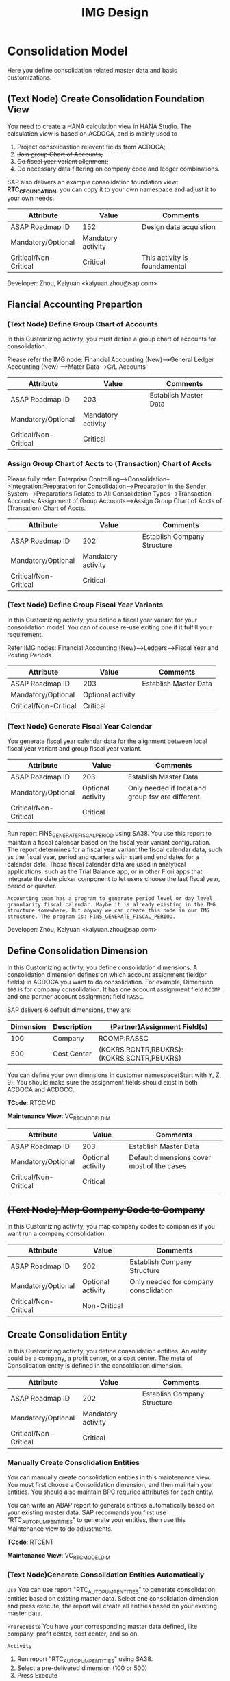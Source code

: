 #+PAGEID: 1825545337
#+VERSION: 29
#+STARTUP: align
#+OPTIONS: toc:1
#+TITLE: IMG Design

* Consolidation Model
Here you define consolidation related master data and basic customizations.

** (Text Node) Create Consolidation Foundation View
You need to create a HANA calculation view in HANA Studio. The calculation view is based on ACDOCA, and is mainly used to
1. Project consolidastion relevent fields from ACDOCA;
2. +Join group Chart of Accounts;+
3. +Do fiscal year variant alignment;+
4. Do necessary data filtering on company code and ledger combinations.

SAP also delivers an example consolidation foundation view: *RTC_C_FOUNDATION*, you can copy it to your own namespace and adjust it to your own needs. 

| Attribute             | Value              | Comments                      |
|-----------------------+--------------------+-------------------------------|
| ASAP Roadmap ID       | 152                | Design data acquistion        |
| Mandatory/Optional    | Mandatory activity |                               |
| Critical/Non-Critical | Critical           | This activity is foundamental |

Developer: Zhou, Kaiyuan <kaiyuan.zhou@sap.com>

** Fiancial Accounting Prepartion
*** (Text Node) Define Group Chart of Accounts
In this Customizing activity, you must define a group chart of accounts for consolidation.

Please refer the IMG node:
Financial Accounting (New)-->General Ledger Accounting (New) -->Mater Data-->G/L Accounts

| Attribute             | Value              | Comments              |
|-----------------------+--------------------+-----------------------|
| ASAP Roadmap ID       | 203                | Establish Master Data |
| Mandatory/Optional    | Mandatory activity |                       |
| Critical/Non-Critical | Critical           |                       |

*** Assign Group Chart of Accts to (Transaction) Chart of Accts
Please fully refer: Enterprise Controlling-->Consolidation-->Integration:Preparation for Consolidation-->Preparation in the Sender System-->Preparations Related to All Consolidation Types-->Transaction Accounts: Assignment of Group Accounts-->Assign Group Chart of Accts of (Transation) Chart of Accts.

| Attribute             | Value              | Comments                    |
|-----------------------+--------------------+-----------------------------|
| ASAP Roadmap ID       | 202                | Establish Company Structure |
| Mandatory/Optional    | Mandatory activity |                             |
| Critical/Non-Critical | Critical           |                             |

*** (Text Node) Define Group Fiscal Year Variants
In this Customizing activity, you define a fiscal year variant for your consolidation model. You can of course re-use exiting one if it fulfill your requirement. 

Refer IMG nodes: Financial Accounting (New)-->Ledgers-->Fiscal Year and Posting Periods

| Attribute             | Value             | Comments              |
|-----------------------+-------------------+-----------------------|
| ASAP Roadmap ID       | 203               | Establish Master Data |
| Mandatory/Optional    | Optional activity |                       |
| Critical/Non-Critical | Critical          |                       |

*** (Text Node) Generate Fiscal Year Calendar
You generate fiscal year calendar data for the alignment between local fiscal year variant and group fiscal year variant. 

| Attribute             | Value             | Comments                                         |
|-----------------------+-------------------+--------------------------------------------------|
| ASAP Roadmap ID       | 203               | Establish Master Data                            |
| Mandatory/Optional    | Optional activity | Only needed if local and group fsv are different |
| Critical/Non-Critical | Critical          |                                                  |

Run report FINS_GENERATE_FISCAL_PERIOD using SA38. You use this report to maintain a fiscal calendar based on the fiscal year variant configuration. The report determines for a fiscal year variant the fiscal calendar data, such as the fiscal year, period and quarters with start and end dates for a calendar date. Those fiscal calendar data are used in analytical applications, such as the Trial Balance app, or in other Fiori apps that integrate the date picker component to let users choose the last fiscal year, period or quarter.

~Accounting team has a program to generate period level or day level granularity fiscal calendar. Maybe it is already existing in the IMG structure somewhere. But anyway we can create this node in our IMG structure. The program is: FINS_GENERATE_FISCAL_PERIOD.~ 

Developer: Zhou, Kaiyuan <kaiyuan.zhou@sap.com>

** Define Consolidation Dimension                                       
In this Customizing activity, you define consolidation dimensions. A consolidation dimension defines on which account assignment field(or fields) in ACDOCA you want to do consolidation. For example, Dimension =100= is for company consolidation. It has one account assignment field =RCOMP= and one partner account assignment field =RASSC=. 

SAP delivers 6 default dimensions, they are:
| Dimension | Description | (Partner)Assignment Field(s)              |
|-----------+-------------+-------------------------------------------|
|       100 | Company     | RCOMP:RASSC                               |
|       500 | Cost Center | (KOKRS,RCNTR,RBUKRS):(KOKRS,SCNTR,PBUKRS) |

You can define your own dimnsions in customer namespace(Start with Y, Z, 9). You should make sure the assignment fields should exist in both ACDOCA and ACDOCC. 

*TCode*: RTCCMD

*Maintenance View*: VC_RTC_MODEL_DIM

| Attribute             | Value             | Comments                                   |
|-----------------------+-------------------+--------------------------------------------|
| ASAP Roadmap ID       | 203               | Establish Master Data                      |
| Mandatory/Optional    | Optional activity | Default dimensions cover most of the cases |
| Critical/Non-Critical | Critical          |                                            |

** +(Text Node) Map Company Code to Company+
In this Customizing activity, you map company codes to companies if you want run a company consolidation. 

| Attribute             | Value             | Comments                              |
|-----------------------+-------------------+---------------------------------------|
| ASAP Roadmap ID       | 202               | Establish Company Structure           |
| Mandatory/Optional    | Optional activity | Only needed for company consolidation |
| Critical/Non-Critical | Non-Critical      |                                       |

** Create Consolidation Entity                                         
In this Customizing activity, you define consolidation entities. An entity could be a company, a profit center, or a cost center. The meta of Consolidation entity is defined in the consoldiation dimension.

| Attribute             | Value              | Comments                    |
|-----------------------+--------------------+-----------------------------|
| ASAP Roadmap ID       | 202                | Establish Company Structure |
| Mandatory/Optional    | Mandatory activity |                             |
| Critical/Non-Critical | Critical           |                             |

*** Manually Create Consolidation Entities
You can manually create consolidation entities in this maintenance view. You must first choose a Consolidation dimension, and then maintain your entities. You should also maintain BPC requried attributes for each entity. 

You can write an ABAP report to generate entities automatically based on your existing master data. 
SAP recormands you first use "RTC_AUTO_PUMP_ENTITIES" to generate your entities, then use this Maintenance view to do adjustments. 

*TCode*: RTCENT

*Maintenance View*: VC_RTC_MODEL_DIM

*** (Text Node)Generate Consolidation Entities Automatically
=Use=
You can use report "RTC_AUTO_PUMP_ENTITIES" to generate consolidation entities based on existing master data. Select one consolidation dimension and press execute, the report will create all entities based on your existing master data. 

=Prerequiste=
You have your corresponding master data defined, like company, profit center, cost center, and so on. 

=Activity=
1. Run report "RTC_AUTO_PUMP_ENTITIES" using SA38. 
2. Select a pre-delivered dimension (100 or 500)
3. Press Execute 

=Notes=
*You can only use this report to generate entites based on SAP pre-delivered consolidation dimensions.* For your self-defined dimensions, it is good to write an ABAP report to do your entities auto-generation. You can refer ABAP report "RTC_AUTO_PUMP_ENTITIES".

** Define Version Related Fields
Version related fields are characteristic fields which are combined together to form a consolidation version. A consolidation version reflects a consolidation purpose. From technique point of view, each version related field must be in ACDOCC, and it must be a characteristic field. 

Currently, you can define 3 version related fields: 
1. RTC Data Category
2. Consolidation Ledger
3. Variant

Developer: Chen, Lynn <lynn.chen02@sap.com>

*** RTC Data Category
Used to isolate the consolidation result data set for deferent purpose. Like "Actual", "Plan", "Simulation".

*TCode*: RTCCAT

*Maintenance View*: V_RTC_DCATEG

| Attribute             | Value              | Comments              |
|-----------------------+--------------------+-----------------------|
| ASAP Roadmap ID       | 203                | Establish Master Data |
| Mandatory/Optional    | Mandatory activity |                       |
| Critical/Non-Critical | Critical           |                       |

*** Consolidation Ledger
Consolidation Ledger is seperate ledger with G/L accounting ledger.

A consolidation ledger can map to one or more operational ledgers. 

*TCode*: RTCLM

*Maintenance View*: VC_RTC_LEDGER

| Attribute             | Value              | Comments              |
|-----------------------+--------------------+-----------------------|
| ASAP Roadmap ID       | 203                | Establish Master Data |
| Mandatory/Optional    | Mandatory activity |                       |
| Critical/Non-Critical | Critical           |                       |

*** Variant
Under the combination of "RTC Data Category" and "Consolidation Ledger", you may want to further differentiate the consolidation result set. For example, "Actual / 1L / 100" for legal disclosure, and "Actual / 1L / 200" for internal management reporting. 

*TCode*: RTCVER

*Maintenance View*: V_RTC_VERSION

| Attribute             | Value              | Comments              |
|-----------------------+--------------------+-----------------------|
| ASAP Roadmap ID       | 203                | Establish Master Data |
| Mandatory/Optional    | Mandatory activity |                       |
| Critical/Non-Critical | Critical           |                       |

** Define Consolidation Model.
=Use=
Consolidation model combines all related customization together into an integral consolidation context. It mainly contains 2 parts: S/4 RTC side, and BPC side.

You must first generate =Consolidation Views= in RTC side. Consolidation views are generated based on the foundation view and the consolidation journal table ACDOCC. There are 2 categories of consolidation views:
1. Consolidation views for BPC which are HANA calculation views.
2. Consolidation views for RTC which are CDS views.

With the generated BPC consolidation views, you use a BW composite provider to union them. With this composite provider you can do BPC model definition. More details on how to define BPC consolidation model can be found in section "BPC Integration".

After you successfully define your BPC model, you come back here to do additional settings:
1. Assign BPC environment and model name.
2. Define BPC data categories, and mapping them to RTC version fields combinations.
3. Assign currency translation method if "Currency Translation in S4H" is checked. 
4. Do checks and validations, if all settings are correct, then you can activate the consolidation model.

*TCode*: RTCMD

*SOBJ*: RTCA

| Attribute             | Value              | Comments                       |
|-----------------------+--------------------+--------------------------------|
| ASAP Roadmap ID       | 105                | Define functions and processes |
| Mandatory/Optional    | Mandatory activity |                                |
| Critical/Non-Critical | Critical           |                                |

~This node and its sub-nodes can be all defined as text nodes.~

Developer: Sam Sun (sam.sun03@sap.com)

=Activities=
1. You enter a model name with 6 char long, and click the button "New". In the pop-up dialog screen, you can assign the foundation view. Click "OK" will generate a consolidation area view for you. You can then use the consolidation area view to define your HANA calculation view and BW composite info-provider.
2. In the tab-strip "Integration", you can assign a BPC environment name and a model name. The combination must be exist in BPC side. It will then read all the settings at BPC side, like: dimension field, fiscal year variant, chart of accounts, and so on. You just needn't do these settings again in RTC side.  If "Currency Translation in S4H" is checked, you then assign a currency translation method. 
3. BPC Category represents the versions or scenarios based on which data would be tracked. It contains the types of data you are going to track, such as Actual, Budget, and Forecast. You can set up categories to store versions, such as BudgetV1, BudgetV2, and so on.
4. In the tab-strip "Version", you can add/delete a "BPC Data Category". When you add one, it must be a unique "BPC Data Category". You then choose each version field a value, the value combination should be unique too.

** Define Account Selection
Not all the operational accounts need to be involved in consolidation. These operational accounts should be filtered out. You can achieve this through defining G/L Account Selection("&SELECTION001").

The G/L Account Selection is generated at the first time you enter it. You can change it, activate it, but not delete it. You include multiple single selections into G/L Account Selection to form the filtering logic of different chart of accounts. Each single selection is connected with operator 'or'. 

=Example=
You want account numbers "1000000"~"9000000" in chart of account "CACN" to be involved in consolidation, you also want account numbers "100000"~"999999" in chart of account "CAUS" to be involved in consolidation. Then you define 2 single selections for "CACN" and "CAUS", and add them into the G/L Account Selection. 

~Selections with their name begin with "&" are reserved by SAP for internal usages. You can not create/delete selections begin with "&". But you change/activate them.~ 

For details on how to define selections, please refer the "Define Selection" section.

*TCode*: RTCAS

*SOBJ*:  RTCA

| Attribute             | Value             | Comments                |
|-----------------------+-------------------+-------------------------|
| ASAP Roadmap ID       | 152               | Define data acquisition |
| Mandatory/Optional    | Optional activity |                         |
| Critical/Non-Critical | Non-Critical      |                         |

** Define Consolidation Document type
You define consolidation document type to differentiate types of consolidation documents generated by different consolidation tasks. In a document type, you maintain different number range intervals for different consolidation versions. You can also set whether the document type need to do balance check or not?

Before defining document types, you must first have your model defined. As document types are belong to a model, and cannot be shared among different models. 

| Attribute             | Value              | Comments                       |
|-----------------------+--------------------+--------------------------------|
| ASAP Roadmap ID       | 105                | Define functions and processes |
| Mandatory/Optional    | Mandatory activity |                                |
| Critical/Non-Critical | Critical           |                                |

Developer: Zhou, Kaiyuan <kaiyuan.zhou@sap.com>

*** Define Number Range Intervals
You define different number range intervals for a given model. 

*TCode*: RTCNR

| Attribute             | Value              | Comments            |
|-----------------------+--------------------+---------------------|
| ASAP Roadmap ID       | 250                | Define Number Range |
| Mandatory/Optional    | Mandatory activity |                     |
| Critical/Non-Critical | Critical           |                     |

*** Maintain Document Types
A document type categories documents by combining configurations like: balance check or not, manually post or automatically post. Besides, you also need to assign 2 main objects to a document type:
1. You assign number range for each consolidation version under the model.
2. You assign selected accounts (FS items) for unbalance amount to be recorded.

*TCode*: RTCDT

*SOBJ*: RTCA

** (Text Node) Define Consolidation Group
You go to BPC's web console, choose your consolidation environment, goto Administration-->Dimensions, select your group dimension (/ERP/GROUP by default). You maintain your consolidation group hierarchy.

You then goto Consolidation-->Ownership Manager, choose the category, group, and Fiscal Year/Period. You can then add your consolidation entities under each group node.

The consolidation hierarchy defined in BPC can be accessed in RTC for its currency translation (if "Currency Translation in RTC" is set). Only the hierarchy structure and group currency information is used, other like "Consolidation Method", "Percent Consolidation", "Percent Control", and "Percent Ownership" is only relevant for BPC.  

| Attribute             | Value              | Comments                    |
|-----------------------+--------------------+-----------------------------|
| ASAP Roadmap ID       | 202                | Establish Company Structure |
| Mandatory/Optional    | Mandatory activity |                             |
| Critical/Non-Critical | Critical           |                             |


* Currency Translation
You define translation methods under a consolidation model. You can define multiple translation methods for a model, however, you can only have one working translation method for each model. 

| Attribute             | Value             | Comments                        |
|-----------------------+-------------------+---------------------------------|
| ASAP Roadmap ID       | 105               | Define Functions                |
| Mandatory/Optional    | Optional activity | Only needed if CT is in S/4HANA |
| Critical/Non-Critical | Critical          |                                 |

| Developer                            | Responsible Part       |
|--------------------------------------+------------------------|
| Chang Liu <chang.liu03@sap.com>      | Customization UI       |
| Qian, Marvin <marvin.qian@sap.com>   | Translation Algorithms |
| Mo, Steve <steve.mo@sap.com>         | APIs                   |
| Zhang, Vinent<vincent.zhang@sap.com> | Selection              |

** Define Selection
You can use =Selection= to further filter data on a consolidation view. 

Selection is a model depandent object. You can add filter conditions on the fields of a consolidation view. The filter conditions are then compiled into a SQL where-expression, which can be applied during the running of consolidation tasks. 

The filter conditions could be either based on SETs, or directly input select-options, or the freely entered where-expressions. And you can combine multiple selections into a composite selection to form a more complex filter option.

*TCode*: RTCSEL

*SOBJ*:  RTCA

| Attribute             | Value              | Comments                          |
|-----------------------+--------------------+-----------------------------------|
| ASAP Roadmap ID       | 152                | Define data acquisition           |
| Mandatory/Optional    | Mandatory activity | You must define selections for CT |
| Critical/Non-Critical | Non-Critical       |                                   |

*** (Text Node)Reuse SETs 
If you already have your G/L accounting and subitem SETs, then you can re-use SETs as selection. Create selections with type "1" (based on SETs).

| Attribute             | Value             | Comments                          |
|-----------------------+-------------------+-----------------------------------|
| ASAP Roadmap ID       | 152               | Define data acquisition           |
| Mandatory/Optional    | Optional activity | You must define selections for CT |
| Critical/Non-Critical | Non-Critical      |                                   |

** Exchange Rate Indicater
You maintain an exchange rate indicater and map it an exchange rate type. 

| Attribute             | Value              | Comments              |
|-----------------------+--------------------+-----------------------|
| ASAP Roadmap ID       | 203                | Establish Master Data |
| Mandatory/Optional    | Mandatory activity |                       |
| Critical/Non-Critical | Critical           |                       |

*TCode*: RTCER

*SOBJ*:  RTCA

*** Check Exchange Rate Type
~Copy Node: SAP Netweaver-->General settings-->Currencies-->Check Exhange Rate Types~

** Define Currency Translation Methods
A translation method includes translation entries and rounding entries. Based on the defination, an ABAP class contains AMDP methods will be created. At runtime, the system will call the generated AMDP-methods, so that all the translation logics are pushed down to HANA.  

Translation method is model depandent. You can define multiple translation methods for a consolidation model, but only one method is the working one. 

In the translation method header, you need to assign:
1. A document type for automatic posting during transaltion run.
2. A reference exchange rate type.

You then add one or more translation entries. On each entry, you add a =selection= to boundary data by  accounts and its subitems. You then assign an exchange rate type and a currency translation key. A currecny translation key is mapping to a translation algorithm(for details, see "Define Translation Key"). In the amount area, you can choose which amount field is used as the source amount. The traget amount is always fixed to "CONS_SL".  

For the differential amounts, you can assign a differential account and its subitems to record them. 

If rounding needs to be processed, you can add rounding entries in the "Rounding" tab. Unlike translation entries, rounding entries has sequence depandancy. During runtime, the rounding entries are excuted up to down.

*TCode*: RTCTM

*SOBJ*:  RTCA

| Attribute             | Value              | Comments              |
|-----------------------+--------------------+-----------------------|
| ASAP Roadmap ID       | 204                | Establish Functions   |
| Mandatory/Optional    | Mandatory activity | Main CT customization |
| Critical/Non-Critical | Non-Critical       |                       |

** Define Translation Key
A translation key is mapping to a translation algorithm. Here user can define his own translation algorithm using AMDP method, and assign it with a translation key in its own namespace. 

SAP delivers 8 standard translation keys in a seperate namespace. 

A maintenance view of the mapping between translation key and the algorithm should be maintained.

*TCode*: RTCCTK

*Maintenance View*: V_RTC_CT_CTRKY 

| Attribute             | Value             | Comments           |
|-----------------------+-------------------+--------------------|
| ASAP Roadmap ID       | 151               | Define enhancement |
| Mandatory/Optional    | Optional activity |                    |
| Critical/Non-Critical | Non-Critical      |                    |


* BPC Integration
Here describe the details steps you should do for the integration with BPC. 

From BPC's perspective(embedded model), you do data preparation work for BPC consolidation modeling, you will need to provider at least three info-Providers with Aggregation Level for different purpose: Fact table data, Ownership data and Rate data.

For each Aggregation Level you expose all BPC needed dimensions(Account - A, Category - C, Audit - D, Entity - E, Group - G, Inter-company I, Currency - R, Subtables(Flow) - S), and all other user-defined dimensions( provider need these values for write back mapping, BPC will not use/ change them) 

Only one write back channel existing in these Aggregation Level, it can be Real-time cube, ADSO or Virtual Provider, and also you need a datasource like HANA view from the raw data. So generally you need one Composite Provider to union all these parts together especially for fact data info-Provider.

In order to form an info-Provider, a set of predefined info-Object should be ready. And for BPC special attribute mapping use, standard operational dimension info-Objects are not enough for BPC integration, so comes the [[https://wiki.wdf.sap.corp/wiki/display/ERPFINDEV/Masterdata+Attributes+Extension+for+Consolidation][Master data Attributes Extension for Consolidation]]

| Attribute             | Value              | Comments                      |
|-----------------------+--------------------+-------------------------------|
| ASAP Roadmap ID       | 105                | Define function and processes |
| Mandatory/Optional    | Mandatory activity |                               |
| Critical/Non-Critical | Critical           |                               |

Develper: Wu, William <william.wu02@sap.com>

** BPC Extended Property Maintenance
Since several ENTITY/ACCOUNT Master data need to be extended for BPC use, You need to maintain the following attributes for the BPC integration beside the original operational master data customization/ maintenance :

| Attribute             | Value             | Comments              |
|-----------------------+-------------------+-----------------------|
| ASAP Roadmap ID       | 203               | Establish Master Data |
| Mandatory/Optional    | Optional activity |                       |
| Critical/Non-Critical | Critical          |                       |
~All the sub-nodes share the same attributes~

Developer: Wang, Blangero <blangero.wang@sap.com>

*** +Extend Company Properties for BPC+
You should define a "Company" first. SPRO: Enterprise Structure -> Definition -> Financial Accounting -> Define company

Maintenance View: V_RTC_EXT_T880

*** +Extend Profit Center for BPC+
You should define a "Profit Center" first. SPRO: Enterprise Structure -> Definition -> Financial Accounting -> Define Profit Center

Maintenance View: V_RTC_EXT_CEPC

*** +Extend Cost Center Properties for BPC+
You should define a "Cost Center" first. SPRO: Enterprise Structure -> Definition -> Financial Accounting -> Define Profit Center

Maintenance View: V_RTC_EXT_CSKS

*** +Extend Segment Properties for BPC+
You should define a "Segment" first.  SPRO: Enterprise Structure -> Definition -> Financial Accounting -> Define Segment

Maintenance View: V_RTC_EXT_SEGM

*** +Extend Business Area Properties for BPC+
You should define a "Business Area" first. SPRO: Enterprise Structure -> Definition -> Financial Accounting -> Define Business Area

Maintenance View: V_RTC_EXT_TGSBK

*** Extend GL Account Properties for BPC:
You must have you G/L accounts created using FSP0.

*TCode*: RTCGLA

*Maintenance View*: V_RTC_EXT_SKA1

*** Extend Transaction Type for BPC:
Transaction type is mapped to BPC's flow type. So some properties should be mapped.

*TCode*: RTCTTP

*Maintenance View*: V_RTC_EXT_T856

*** Extend IBPF's Data Category for BPC:
IBPF already has its data category maintenance view. As it is the same concept for data category in planning and consolidation, it is good to have the IBPC's data category extended for the additional consolidation properties. 

*TCode*: RTCBCT

*Maintenance View*: FCOMV_CATEGORY_C

** (Text Node) Create Master Data HANA Calculation Views
In this Customizing activity, you create SAP HANA calculation views and BW info-objects for master data

By default, SAP has delivered following standard master data HANA calculation views for your reference. They are all under HANA package: sap.erp.sfin.rtc

Developer: Wang, Blangero <blangero.wang@sap.com>

| Calc View             | Description                     |
|-----------------------+---------------------------------|
| RTC_BUSINESSAREA_T880 | Attribute View of Business Area |
| RTC_COSTCENTER_CSKS   | Attribute View of Cost Center   |
| RTC_PROFITCENTER_CEPC | Attribute View of Profit Center |
| RTC_SEGMENT_SEGM      | Attribute View of Segment       |

| Attribute             | Value              | Comments                |
|-----------------------+--------------------+-------------------------|
| ASAP Roadmap ID       | 152                | Design Data acquisition |
| Mandatory/Optional    | Mandatory activity |                         |
| Critical/Non-Critical | Critical           |                         |

You create virtual InfoObjects to map to the master data SAP HANA calculation views. You then create a composite provider to union the fact SAP HANA calculation views generated by RTC modeling tool. 

You also create a virtual infoProvider on the result consolidation view. On this virtual infoProvider, you also assign a write-back class so that BPC can write-back the consoldiation reuslt to ACDOCC. 

Following BW info-objects are delivered by SAP as they are either mandatory dimensions for BPC or necessary attributes. You can active them to use. 
| Tech.name      | Description                 |
|----------------+-----------------------------|
| /ERP/DIMLIST   | BPC Dimlist                 |
| /ERP/ENA_JNR   | BPC EnableJNR               |
| /ERP/CTRL_CNL  | BPC Control currency not LC |
| /ERP/CTRL_LVL  | BPC Control level           |
| /ERP/ELIM      | BPC Elim                    |
| /ERP/FX_TYPE   | BPC Fx type                 |
| /ERP/GLAGR     | BPC Account Type            |
| /ERP/ELIMACC   | BPC ElimAcc                 |
| /ERP/TYPELIM   | BPC TypeElim                |
| /ERP/EX_RATE1  | BPC Exchange Rate Type      |
| /ERP/FXDIFFOL  | BPC Fx Difference Only      |
| /ERP/FXSCATG   | BPC Fx Source Category      |
| /ERP/DSUBMIT   | BPC Data Submit             |
| /ERP/OPECATG   | BPC Opening Category        |
| /ERP/OPEPER    | BPC Opening Period          |
| /ERP/OPEYEAR   | BPC Opening Year            |
| /ERP/OWNCATG   | BPC Own Category            |
| /ERP/OWNPER    | BPC Own Period              |
| /ERP/OWNYEAR   | BPC Own Year                |
| /ERP/RATECATG  | BPC Rate Category           |
| /ERP/RATEPER   | BPC Rate Period             |
| /ERP/RATEYEAR  | BPC Rate Year               |
| /ERP/FLOWTP    | BPC Flow Type               |
| /ERP/CPOPEN    | BPC Copy Opening            |
| /ERP/DSTYPE    | BPC DS Type                 |
| /ERP/ISCONS    | BPC Is Consolidated         |
| /ERP/ISCONV    | BPC Is Converted            |
| /ERP/OPENDS    | BPC Opening Datasource      |
| /ERP/DSSTAGE   | BPC Datasource Stage        |
| /ERP/ICORGI    | BPC IC ORIGIN               |
| /ERP/CONSTP    | BPC Consolidate Type        |
| /ERP/CURRTP    | BPC Currency Type           |
| /ERP/PARGROUP  | BPC Parent Group            |
| /ERP/STOREGCUR | BPC Store Group Currency    |
| /ERP/DSLVL     | BPC Datasource Level        |
| /ERP/STAGEOL   | BPC Stage Only              |
| /ERP/STENTITY  | BPC Store Entity            |
| /ERP/REPORTIN  | BPC Reporting               |
| /ERP/MD        | BPC MD                      |
| /ERP/FLOW      | RTC FLOW                    |
| /ERP/AUDIT     | RTC Audit                   |
| /ERP/GROUP     | RTC Group                   |
| /ERP/ECOMP     | RTC Entity Company          |
| /ERP/ICOMP     | RTC InterCompany Company    |
| /ERP/BPCCURR   | RTC Currency                |

| Attribute             | Value              | Comments                |
|-----------------------+--------------------+-------------------------|
| ASAP Roadmap ID       | 152                | Design Data acquisition |
| Mandatory/Optional    | Mandatory activity |                         |
| Critical/Non-Critical | Critical           |                         |

Developer: Wang, Blangero <blangero.wang@sap.com>

** (Text Node) Write-back to S/4
If you want to write-back the consolidated results to S/4, then you have to use an ABAP write-back class and a BW virtual provider.

SAP has delivered following objects for your reference:
| ABAP Objects                 | Description                                                |
|------------------------------+------------------------------------------------------------|
| CL_RTC_ACDOCC_IPROV_WRITABLE | Write-back class to post consolidation journals to  ACDOCC |
| +/ERP/RTC_VP01+              | +BW Virtual Provider+                                      |

| Attribute             | Value              | Comments         |
|-----------------------+--------------------+------------------|
| ASAP Roadmap ID       | 151                | Design Interface |
| Mandatory/Optional    | Mandatory activity |                  |
| Critical/Non-Critical | Critical           |                  |
 
*** Assign Document Types
You already have document types defined under the model you created. When BPC write-back the consolidted results, the document types are auto-determined by following 4 fields: Flow Type, Audit Trail, Account, and Category. You must define the derivation rules here so that correct document types are chosen for different sets of data. 

Maintenance view is under development.  

~It is also possible that BPC enhance their rules framework, so that document type can be determined at BPC's side. We will see if BPC colleagues can finish this feature on time.~

Developer: Summer Xia (summer.xia03@sap.com)

*TCode*: RTCWB

*Maintenance View*: V_RTC_MODWB

| Attribute             | Value              | Comments            |
|-----------------------+--------------------+---------------------|
| ASAP Roadmap ID       | 204                | Establish Functions |
| Mandatory/Optional    | Mandatory activity |                     |
| Critical/Non-Critical | Critical           |                     |


* +Business Add-ins+

** BAdi for Core Posing API
The "Core posting API" is developed using AMDP(ABAP Managed DB Procedure). All the up-level applications will call the core posting API to save data into ACDOCC. You can define your BAdi implementation for core posting API if you have extend fields of ACDOCC and you want additional logic to be applied on this new fields.  

Developer: Chen, Lynn <lynn.chen02@sap.com>


* Remarks

Maintain IMG: T-code SIMGH

IMG Structure: Real-Time Consolidation 
